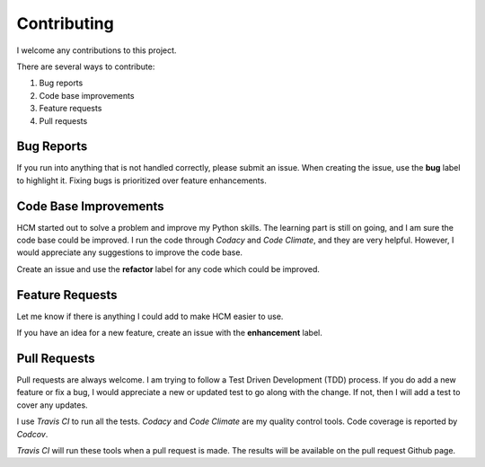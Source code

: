 Contributing
------------

I welcome any contributions to this project.

There are several ways to contribute:

1. Bug reports
2. Code base improvements
3. Feature requests
4. Pull requests

Bug Reports
###########

If you run into anything that is not handled correctly, please submit an issue.
When creating the issue, use the **bug** label to highlight it.
Fixing bugs is prioritized over feature enhancements.

Code Base Improvements
######################

HCM started out to solve a problem and improve my Python skills.
The learning part is still on going, and I am sure the code base could be improved.
I run the code through *Codacy* and *Code Climate*, and they are very helpful.
However, I would appreciate any suggestions to improve the code base.

Create an issue and use the **refactor** label for any code which could be improved.

Feature Requests
################

Let me know if there is anything I could add to make HCM easier to use.

If you have an idea for a new feature, create an issue with the **enhancement** label.

Pull Requests
#############

Pull requests are always welcome.
I am trying to follow a Test Driven Development (TDD) process.
If you do add a new feature or fix a bug, I would appreciate a new or updated test to go along with the change.
If not, then I will add a test to cover any updates.

I use *Travis CI* to run all the tests.
*Codacy* and *Code Climate* are my quality control tools.
Code coverage is reported by *Codcov*.

*Travis CI* will run these tools when a pull request is made.
The results will be available on the pull request Github page.
